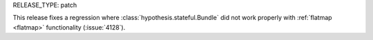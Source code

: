 RELEASE_TYPE: patch

This release fixes a regression where :class:`hypothesis.stateful.Bundle` did not work properly with :ref:`flatmap <flatmap>` functionality (:issue:`4128`).